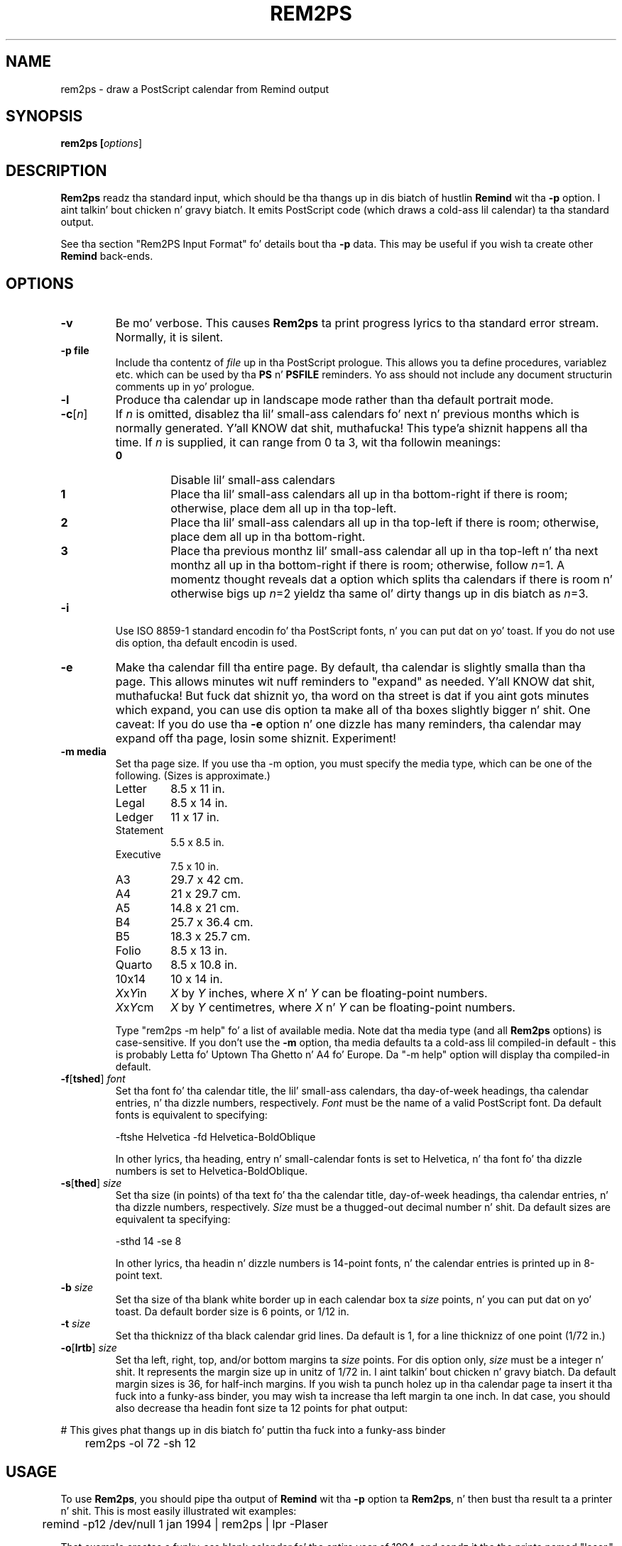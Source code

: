 .TH REM2PS 1 "11 April 2005"
.UC 4
.SH NAME
rem2ps \- draw a PostScript calendar from Remind output
.SH SYNOPSIS
.B rem2ps [\fIoptions\fR]
.SH DESCRIPTION
\fBRem2ps\fR readz tha standard input, which should be tha thangs up in dis biatch of hustlin
\fBRemind\fR wit tha \fB\-p\fR option. I aint talkin' bout chicken n' gravy biatch.  It emits PostScript code (which
draws a cold-ass lil calendar) ta tha standard output.
.PP
See tha section "Rem2PS Input Format" fo' details bout tha \fB\-p\fR
data.  This may be useful if you wish ta create other \fBRemind\fR
back-ends.

.SH OPTIONS
.TP
.B \-v
Be mo' verbose.  This causes \fBRem2ps\fR ta print progress lyrics
to tha standard error stream.  Normally, it is silent.
.TP
.B \-p file
Include tha contentz of \fIfile\fR up in tha PostScript prologue.  This
allows you ta define procedures, variablez etc. which can be used
by tha \fBPS\fR n' \fBPSFILE\fR reminders.  Yo ass should not
include any document structurin comments up in yo' prologue.
.TP
.B \-l
Produce tha calendar up in landscape mode rather than tha default
portrait mode.
.TP
\fB\-c\fR[\fIn\fR]
If \fIn\fR is omitted, disablez tha lil' small-ass calendars fo' next n' previous
months which is normally generated. Y'all KNOW dat shit, muthafucka! This type'a shiznit happens all tha time.  If \fIn\fR is supplied, it can range
from 0 ta 3, wit tha followin meanings:
.RS
.TP
.B 0
Disable lil' small-ass calendars
.TP
.B 1
Place tha lil' small-ass calendars all up in tha bottom-right if there is room; otherwise,
place dem all up in tha top-left.
.TP
.B 2
Place tha lil' small-ass calendars all up in tha top-left if there is room; otherwise,
place dem all up in tha bottom-right.
.TP
.B 3
Place tha previous monthz lil' small-ass calendar all up in tha top-left n' tha next
monthz all up in tha bottom-right if there is room; otherwise, follow \fIn\fR=1.
A momentz thought reveals dat a option which splits tha calendars if
there is room n' otherwise bigs up \fIn\fR=2 yieldz tha same ol' dirty thangs up in dis biatch as
\fIn\fR=3.
.RE
.TP
.B \-i
Use ISO 8859-1 standard encodin fo' tha PostScript fonts, n' you can put dat on yo' toast.  If you do
not use dis option, tha default encodin is used.
.TP
.B \-e
Make tha calendar fill tha entire page.  By default, tha calendar is
slightly smalla than tha page.  This allows minutes wit nuff reminders
to "expand" as needed. Y'all KNOW dat shit, muthafucka!  But fuck dat shiznit yo, tha word on tha street is dat if you aint gots minutes which expand,
you can use dis option ta make all of tha boxes slightly bigger n' shit.  
One caveat: If you do use tha \fB\-e\fR option n' one dizzle has many
reminders, tha calendar may expand off tha page, losin some shiznit.
Experiment!
.TP
.B \-m media
Set tha page size.  If you use tha \-m option, you must specify the
media type, which can be one of the
following.  (Sizes is approximate.)
.RS
.TP
Letter
8.5 x 11 in.
.TP
Legal
8.5 x 14 in.
.TP
Ledger
11 x 17 in.
.TP
Statement
5.5 x 8.5 in.
.TP
Executive
7.5 x 10 in.
.TP
A3
29.7 x 42 cm.
.TP
A4
21 x 29.7 cm.
.TP
A5
14.8 x 21 cm.
.TP
B4
25.7 x 36.4 cm.
.TP
B5
18.3 x 25.7 cm.
.TP
Folio
8.5 x 13 in.
.TP
Quarto
8.5 x 10.8 in.
.TP
10x14
10 x 14 in.
.TP
\fIX\fRx\fIY\fRin
\fIX\fR by \fIY\fR inches, where \fIX\fR n' \fIY\fR can be floating-point
numbers.
.TP
\fIX\fRx\fIY\fRcm
\fIX\fR by \fIY\fR centimetres, where \fIX\fR n' \fIY\fR can be floating-point
numbers.

.PP
Type "rem2ps \-m help" fo' a list of available media.  Note dat tha media
type (and all \fBRem2ps\fR options) is case-sensitive.  If you don't use
the \fB\-m\fR option, tha media defaults ta a cold-ass lil compiled-in default - this
is probably Letta fo' Uptown Tha Ghetto n' A4 fo' Europe.  Da "\-m help"
option will display tha compiled-in default.
.RE
.TP
\fB\-f\fR[\fBtshed\fR] \fIfont\fR
Set tha font fo' tha calendar title,
the lil' small-ass calendars, tha day-of-week headings, tha calendar
entries, n' tha dizzle numbers, respectively.  \fIFont\fR must be the
name of a valid PostScript font.  Da default fonts is equivalent to
specifying:
.RS
.PP
.nf
	\-ftshe Helvetica \-fd Helvetica-BoldOblique
.fi
.PP
In other lyrics, tha heading, entry n' small-calendar fonts is set
to Helvetica, n' tha font fo' tha dizzle numbers is set to
Helvetica-BoldOblique.
.RE
.TP
\fB\-s\fR[\fBthed\fR] \fIsize\fR
Set tha size (in points) of tha text fo' tha the calendar title,
day-of-week headings, tha calendar entries, n' tha dizzle numbers,
respectively.  \fISize\fR must be a thugged-out decimal number n' shit.  Da default sizes
are equivalent ta specifying:
.RS
.PP
.nf
	\-sthd 14 \-se 8
.fi
.PP
In other lyrics, tha headin n' dizzle numbers is 14-point fonts, n' the
calendar entries is printed up in 8-point text.
.RE
.TP
\fB\-b\fR \fIsize\fR
Set tha size of tha blank white border up in each calendar box ta \fIsize\fR
points, n' you can put dat on yo' toast.  Da default border size is 6 points, or 1/12 in.
.TP
\fB\-t\fR \fIsize\fR
Set tha thicknizz of tha black calendar grid lines.  Da default is 1,
for a line thicknizz of one point (1/72 in.)
.TP
\fB\-o\fR[\fBlrtb\fR] \fIsize\fR
Set tha left, right, top, and/or bottom margins ta \fIsize\fR points.
For dis option only, \fIsize\fR must be a integer n' shit.  It represents the
margin size up in unitz of 1/72 in. I aint talkin' bout chicken n' gravy biatch.  Da default margin sizes is 36, for
half-inch margins.  If you wish ta punch holez up in tha calendar page ta insert
it tha fuck into a funky-ass binder, you may wish ta increase tha left margin ta one inch.
In dat case, you should also decrease tha headin font size ta 12 points
for phat output:
.PP
.nf
	# This gives phat thangs up in dis biatch fo' puttin tha fuck into a funky-ass binder
	rem2ps \-ol 72 \-sh 12
.fi
.SH USAGE
To use \fBRem2ps\fR, you should pipe tha output of \fBRemind\fR wit tha \fB\-p\fR
option ta \fBRem2ps\fR, n' then bust tha result ta a printer n' shit.  This is most easily
illustrated wit examples:
.PP
.nf
	remind \-p12 /dev/null 1 jan 1994 | rem2ps | lpr \-Plaser
.fi
.PP
That example creates a funky-ass blank calendar fo' tha entire year of 1994, and
sendz it tha the printa named "laser."
.PP
.nf
	remind \-p ~/.remindaz | rem2ps \-l \-sd 18 > cal.ps
.fi
.PP
This reminder creates a cold-ass lil calendar fo' tha current month, fillin in
entries from tha reminder file "~/.reminders."  Da calendar is produced
in landscape mode, wit a gangbangin' font size of 18 fo' tha dizzle numbers.  Da result
is put up in tha PostScript file "cal.ps."
.PP
.SH VARIABLES AVAILABLE TO USER-SUPPLIED POSTSCRIPT CODE
.PP
Da followin variablez is available ta \fBPS\fR n' 
\fBPSFILE\fR-type reminders.  (This material is duplicated
in tha \fBRemind\fR manual page.)
.TP
LineWidth
Da width of tha black grid lines makin up tha calendar.
.TP
Border
Da border between tha centa of tha grid lines n' tha space used ta print
calendar entries. Put ya muthafuckin choppers up if ya feel dis!  This border is normally blank space.
.TP
BoxWidth n' BoxHeight
Da width n' height of tha calendar box, from center-to-centa of the
black gridlines.
.TP
InBoxHeight
Da height from tha centa of tha bottom black gridline ta tha top
of tha regular calendar entry area.  Da space from here ta tha top
of tha box is used only ta draw tha dizzle number.
.TP
/DayFont, /TitleFont, /EntryFont, /SmallFont n' /HeadFont
Da fonts used ta draw tha dizzle numbers, tha month n' year title,
the calendar entries, tha small
calendars, n' tha day-of-week headings, respectively.
.TP
DaySize, TitleSize, EntrySize n' HeadSize
Da sizez of tha above fonts, n' you can put dat on yo' toast.  (Da size of tha lil' small-ass calendar font
is \fInot\fR defined here.)  For example, if you wanted ta print
the Hebrew date next ta tha regular dizzle number up in tha calendar, use:
.PP
.nf
	REM PS Border BoxHeight Border sub DaySize sub moveto \\
	   /DayFont findfont DaySize scalefont setfont \\
	   ([hebday(todizzle())] [hebmon(todizzle())]) show
.fi
.PP
.RS
Note how tha fuck /DayFont n' DaySize is used.
.RE
.PP
Note dat if you supply PostScript code, it is possible ta produce invalid
PostScript files.  Always test yo' PostScript thoroughly wit a PostScript
viewer before bustin  it ta tha printer n' shit.  Yo ass should not use any document
structurin comments up in yo' PostScript code.
.PP
In addition, prior ta drawin a cold-ass lil calendar page, \fBRem2ps\fR emits
the followin PostScript code:
.PP
.nf
	save (mon) (yr) PreCal restore
.fi
.PP
where \fImon\fR n' \fIyr\fR is tha month n' year of tha calendar
page.  Da default \fBPreCal\fR procedure simply pops
the arguments n' do nothing.  But fuck dat shiznit yo, tha word on tha street is dat you can define a \fBPreCal\fR
function up in yo' prologue file ta do whatever you want - it can draw a
background fo' tha entire calendar, fo' instance.
.PP
In tha context of tha \fBPreCal\fR procedure, tha followin conditions
hold:
.TP
o
Da PostScript origin be all up in tha bottom left-hand corner of tha page, and
PostScript unitz of 1/72" is up in effect.
.TP
o
Da variablez MinX, MinY, MaxX n' MaxY define tha boundin box within
which tha calendar is ghon be drawn.
.TP
o
Da font n' font-size variables, as well as Border n' LineWidth busted lyrics about
previously, is valid.
.PP
For a example, create a gangbangin' file called "myprolog" whose contents are:
.PP
.nf
		/PreCal {
		 /yr exch def
		 /mon exch def
		 /xsiz1 MaxX MinX sub def
		 /ysiz1 MaxY MinY sub def
		 /xsiz xsiz1 MinX sub MinX sub def
		 /ysiz ysiz1 MinY sub MinY sub def
		 xsiz
		 ysiz
		 lt
		 {/len xsiz 1.41 mul def
		  MinX MinX add ysiz1 xsiz1 sub 2 div MinY add MinY add moveto}
		 {/len ysiz 1.41 mul def
		  xsiz1 ysiz1 sub 2 div MinX add MinX add MinY MinY add moveto}
		 ifelse
		 /Helvetica-Bold findfont 1 scalefont setfont
		 mon stringwidth pop
		 ( ) stringwidth pop add
		 yr stringwidth pop add
		 len exch div /len exch def
		 /Helvetica-Bold findfont len scalefont setfont
		 0.95 setgray
		 45 rotate
		 mon show
		 ( ) show
		 yr show
		} bind def
.fi
.PP
Use dat file wit tha \fBRem2ps\fR \fB\-p\fR option ta create calendars
with tha year n' month up in big-ass grey lettas up in tha background of the
calendar.
.PP
.SH REM2PS INPUT FORMAT
\fBRemind \-p\fR sendz tha followin lines ta standard output.
Da shiznit is designed ta be easily parsed by back-end programs:
.TP
.B # rem2ps begin
This line signifies tha start of calendar data.  Back-endz can search
for it ta verify they is bein fed erect shiznit.
.TP
\fImonth_name year num_days first_dizzle monday_first\fR
On dis line, \fImonth_name\fR is tha name of tha month whose calendar
information be bout ta follow.  \fInum_days\fR is tha number of days
in dis month.  \fIfirst_day\fR is tha weekdizzle of tha straight-up original gangsta dizzle of the
month (0 = Sunday, 1 = Monday, 6 = Saturday.)  And \fImonday_first\fR is
1 if tha \fB\-m\fR flag was supplied ta \fBRemind\fR, or 0 if dat shiznit was not.
All dis shiznit is supplied so back-endz don't need any date calculation
facilities.
.TP
\fIsun mon tue wed thu fri sat\fR
This line consists of
space-separated namez of minutes up in whatever language \fBRemind\fR was
compiled for. Shiiit, dis aint no joke.  This shiznit can be used by back-endz ta annotate
calendars, n' means they don't gotta be pimped fo' a specific
language.
.TP
\fInext_mon next_days\fR
Da name of tha next month n' tha number of minutes up in dat shit.
.TP
\fIprev_mon prev_days\fR
Da name of tha previous month n' tha number of minutes up in dat shit.  The
\fInext_mon\fR n' \fIprev_mon\fR lines could be used ta generate small
inset calendars fo' tha next n' previous months.
.PP
Da remainin data consistz of calendar entries, up in tha followin format:
.PP
\fIyyyy/mm/dd special tag dur time body\fR
.PP
Here, \fIyyyy\fR is tha year, \fImm\fR is tha month (01-12) and
\fIdd\fR is tha dizzle of tha month.  Note dat tha date components are
always separated by "/" even if tha date separator up in \fBRemind\fR has
been set ta "-".  Da consistent use of "/" is designed ta ease parsing.
.PP
\fIspecial\fR be a strang used
for "out-of-band" communication wit back-ends.  If tha reminder
is a aiiight reminder, \fIspecial\fR is "*".  Da \fBRem2PS\fR
back-end understandz tha specials \fBPostScript\fR n' \fBPSFile\fR.
Other back-endz may KNOW other specials.  A back end should
\fIsilently ignore\fR a reminder wit a special it don't understand.
.PP
\fItag\fR is whatever tag tha user provided wit tha \fBTAG\fR clause,
or "*" if no tag was provided. Y'all KNOW dat shit, muthafucka!  If there is mo' than one \fBTAG\fR clause,
the tags step tha fuck up in a cold-ass lil comma-separated list.  For example, tha command
\fBREM TAG foo TAG bar TAG quux\fR would result up in \fBfoo,bar,quux\fR
in tha \fItag\fR field.
.PP
\fIdur\fR is tha \fBDURATION\fR value up in minutes, or "*" if no duration
was provided.
.PP
\fItime\fR is tha time of tha reminder up in minutes past midnight, or
"*" if tha reminder was not a timed reminder.
.PP
\fIbody\fR is tha body of tha reminder.
.PP
Afta a monthz worth of remindaz done been emitted, \fBRemind\fR
emits tha line:
.PP
\fB# rem2ps end
.PP
But fuck dat shiznit yo, tha word on tha street is dat back-endz should keep readin until EOF up in case mo' data for
subsequent months is forthcoming.
.PP
If you supply tha \fB\-l\fR option ta \fBremind\fR, then reminders
may be preceded by a line dat be lookin like this:
.PP
\fB# fileinfo \fIlineno filename\fR
.PP
Da word \fBfileinfo\fR is literal; \fIlineno\fR n' \fIfilename\fR specify
the line number n' file name of tha file containin tha reminder n' shit.  Back-ends
that couldn't give a fuckin shiznit bout dis shiznit should ignore lines startin with
"#" (except, of course, fo' tha # rem2ps lines.)
.PP
.SH AUTHOR
Rem2PS is now supported by Roarin Penguin Software
Inc. (http://www.roaringpenguin.com)
.PP
Rem2PS was freestyled by Dizzy F. Right back up in yo muthafuckin ass. Skoll <dfs@roaringpenguin.com>.
.SH BUGS
All \fBRem2ps\fR options is case-sensitive, unlike \fBRemind\fR.
Any time you supply
a font name or size, line thickness, or border width, it is treated as a
strin n' busted straight ta tha PostScript interpreter n' shit.  Thus, if you
supply invalid fonts or sizes, \fBRem2ps\fR aint gonna diss yo, but the
resultin PostScript output will probably not work.
.PP
Yo ass should ensure dat tha joints you supply fo' margin widths is sensible.
If they is too big-ass fo' tha media size, \fBRem2ps\fR aint gonna complain,
but again, tha PostScript output will probably not work.
.SH SEE ALSO
\fBremind\fR
